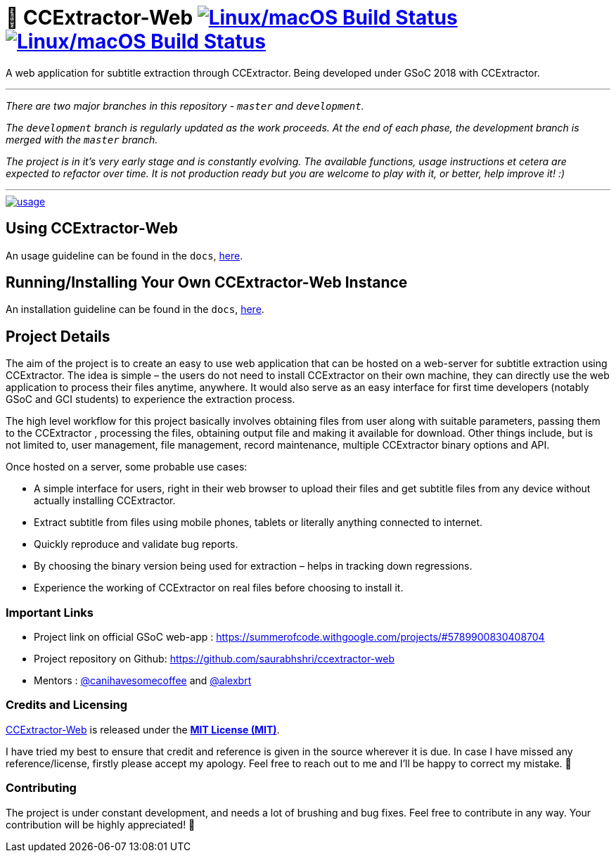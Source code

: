 # 📡 CCExtractor-Web image:https://api.travis-ci.org/saurabhshri/ccextractor-web.svg?branch=development["Linux/macOS Build Status", link="https://travis-ci.org/saurabhshri/ccextractor-web"] image:https://codecov.io/gh/saurabhshri/ccextractor-web/branch/development/graph/badge.svg["Linux/macOS Build Status", link="https://codecov.io/gh/saurabhshri/ccextractor-web/tree/development"]

A web application for subtitle extraction through CCExtractor. Being developed under GSoC 2018 with CCExtractor.


---

_There are two major branches in this repository - `master` and `development`._

_The `development` branch is regularly updated as the work proceeds. At the end of each phase, the development branch is merged with the `master` branch._

_The project is in it's very early stage and is constantly evolving. The available functions, usage instructions et cetera are expected to refactor over time. It is not production ready but you are welcome to play with it, or better, help improve it! :)_

---

[link=docs/using.adoc]
image::https://raw.githubusercontent.com/saurabhshri/ccextractor-web/development/docs/images/usage.gif[align="center"]

== Using CCExtractor-Web ==

An usage guideline can be found in the `docs`, link:docs/usage.adoc[here].


== Running/Installing Your Own CCExtractor-Web Instance ==

An installation guideline can be found in the `docs`, link:docs/installation.adoc[here].

== Project Details ==

The aim of the project is to create an easy to use web application that can be hosted on a web-server for subtitle
extraction using CCExtractor. The idea is simple – the users do not need to install CCExtractor on their own machine, they can directly use the web application to process their files anytime, anywhere. It would also serve as an easy interface for first time developers (notably GSoC and GCI students) to experience the extraction process.

The high level workflow for this project basically involves obtaining files from user along with suitable parameters, passing them to the CCExtractor , processing the files, obtaining output file and making it available for download. Other things include, but is not limited to, user management, file management, record maintenance, multiple CCExtractor binary options and API.

Once hosted on a server, some probable use cases:

- A simple interface for users, right in their web browser to upload their files and get subtitle files from any device without actually installing CCExtractor.

- Extract subtitle from files using mobile phones, tablets or literally anything connected to internet.

- Quickly reproduce and validate bug reports.

- By choosing the binary version being used for extraction – helps in tracking down regressions.

- Experience the working of CCExtractor on real files before choosing to install it.

### Important Links

- Project link on official GSoC web-app : https://summerofcode.withgoogle.com/projects/#5789900830408704

- Project repository on Github: https://github.com/saurabhshri/ccextractor-web

- Mentors : https://github.com/canihavesomecoffee[@canihavesomecoffee^] and https://github.com/alexbrt[@alexbrt^]

### Credits and Licensing

https://github.com/saurabhshri/ccextractor-web[CCExtractor-Web] is released under the link:LICENSE.md[*MIT License (MIT)*].

I have tried my best to ensure that credit and reference is given in the source wherever it is due. In case I have missed any reference/license, firstly please accept my apology. Feel free to reach out to me and I'll be happy to correct my mistake. 🤝

### Contributing

The project is under constant development, and needs a lot of brushing and bug fixes. Feel free to contribute in any way. Your contribution will be highly appreciated! 🙂
